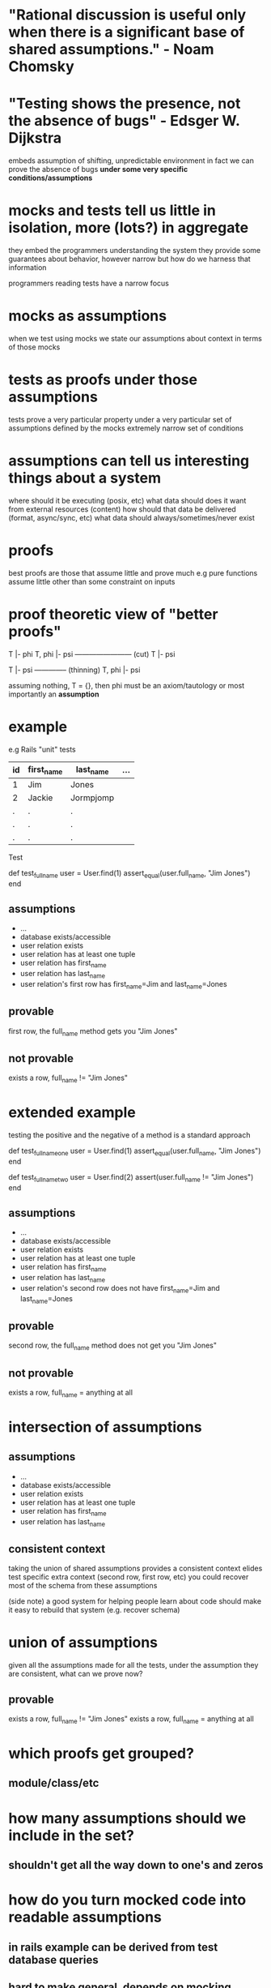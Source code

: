 * "Rational discussion is useful only when there is a significant base of shared assumptions." - Noam Chomsky
* "Testing shows the presence, not the absence of bugs" - Edsger W. Dijkstra
  embeds assumption of shifting, unpredictable environment
  in fact we can prove the absence of bugs *under some very specific conditions/assumptions*

* mocks and tests tell us little in isolation, more (lots?) in aggregate
  they embed the programmers understanding the system
  they provide some guarantees about behavior, however narrow
  but how do we harness that information

  programmers reading tests have a narrow focus

* mocks as assumptions
  when we test using mocks we state our assumptions about context in terms of those mocks

* tests as proofs under those assumptions
  tests prove a very particular property under a very particular set of assumptions defined by the mocks
  extremely narrow set of conditions

* assumptions can tell us interesting things about a system
  where should it be executing (posix, etc)
  what data should does it want from external resources (content)
  how should that data be delivered (format, async/sync, etc)
  what data should always/sometimes/never exist

* proofs
  best proofs are those that assume little and prove much
  e.g pure functions assume little other than some constraint on inputs

* proof theoretic view of "better proofs"

  T |- phi   T, phi |- psi
  ------------------------ (cut)
  T |- psi

  T |- psi
  -------------- (thinning)
  T, phi |- psi

  assuming nothing, T = {}, then phi must be an axiom/tautology or most importantly an *assumption*

* example

  e.g Rails "unit" tests

  |----+------------+-----------+-----|
  | id | first_name | last_name | ... |
  |----+------------+-----------+-----|
  | 1  | Jim        | Jones     |     |
  | 2  | Jackie     | Jormpjomp |     |
  | .  | .          | .         |     |
  | .  | .          | .         |     |
  | .  | .          | .         |     |
  |----+------------+-----------+-----|

  Test

  def test_full_name
    user = User.find(1)
    assert_equal(user.full_name, "Jim Jones")
  end

** assumptions
   - ...
   - database exists/accessible
   - user relation exists
   - user relation has at least one tuple
   - user relation has first_name
   - user relation has last_name
   - user relation's first row has first_name=Jim and last_name=Jones

** provable
   first row, the full_name method gets you "Jim Jones"

** not provable
   exists a row, full_name != "Jim Jones"

* extended example

  testing the positive and the negative of a method is a standard approach

  # positive
  def test_full_name_one
    user = User.find(1)
    assert_equal(user.full_name, "Jim Jones")
  end

  # negative
  def test_full_name_two
    user = User.find(2)
    assert(user.full_name != "Jim Jones")
  end

** assumptions
   - ...
   - database exists/accessible
   - user relation exists
   - user relation has at least one tuple
   - user relation has first_name
   - user relation has last_name
   - user relation's second row does not have first_name=Jim and last_name=Jones

** provable
   second row, the full_name method does not get you "Jim Jones"

** not provable
   exists a row, full_name = anything at all

* intersection of assumptions
** assumptions
  - ...
  - database exists/accessible
  - user relation exists
  - user relation has at least one tuple
  - user relation has first_name
  - user relation has last_name

** consistent context
   taking the union of shared assumptions provides a consistent context
   elides test specific extra context (second row, first row, etc)
   you could recover most of the schema from these assumptions

   (side note) a good system for helping people learn about code
   should make it easy to rebuild that system (e.g. recover schema)

* union of assumptions
  given all the assumptions made for all the tests,
  under the assumption they are consistent,
  what can we prove now?

** provable
   exists a row, full_name != "Jim Jones"
   exists a row, full_name = anything at all

* which proofs get grouped?
** module/class/etc
* how many assumptions should we include in the set?
** shouldn't get all the way down to one's and zeros
* how do you turn mocked code into readable assumptions
** in rails example can be derived from test database queries
** hard to make general, depends on mocking framework?
